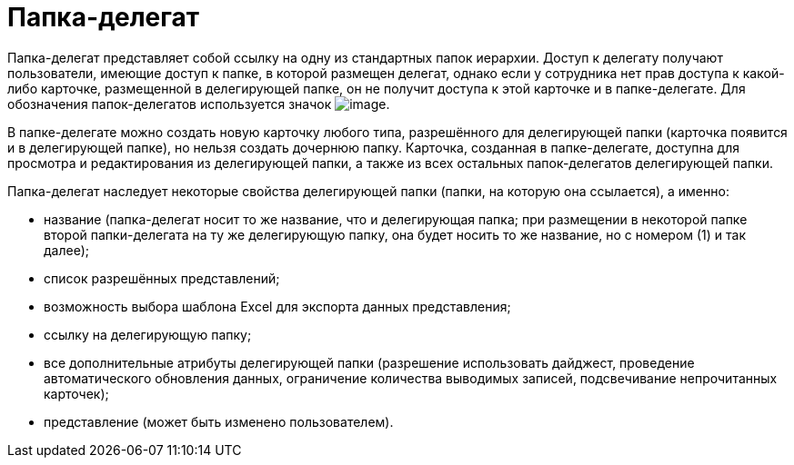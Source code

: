 = Папка-делегат

Папка-делегат представляет собой ссылку на одну из стандартных папок иерархии. Доступ к делегату получают пользователи, имеющие доступ к папке, в которой размещен делегат, однако если у сотрудника нет прав доступа к какой-либо карточке, размещенной в делегирующей папке, он не получит доступа к этой карточке и в папке-делегате. Для обозначения папок-делегатов используется значок image:buttons/Folder_Delegate.png[image].

В папке-делегате можно создать новую карточку любого типа, разрешённого для делегирующей папки (карточка появится и в делегирующей папке), но нельзя создать дочернюю папку. Карточка, созданная в папке-делегате, доступна для просмотра и редактирования из делегирующей папки, а также из всех остальных папок-делегатов делегирующей папки.

Папка-делегат наследует некоторые свойства делегирующей папки (папки, на которую она ссылается), а именно:

* название (папка-делегат носит то же название, что и делегирующая папка; при размещении в некоторой папке второй папки-делегата на ту же делегирующую папку, она будет носить то же название, но с номером (1) и так далее);
* список разрешённых представлений;
* возможность выбора шаблона Excel для экспорта данных представления;
* ссылку на делегирующую папку;
* все дополнительные атрибуты делегирующей папки (разрешение использовать дайджест, проведение автоматического обновления данных, ограничение количества выводимых записей, подсвечивание непрочитанных карточек);
* представление (может быть изменено пользователем).

